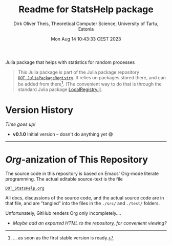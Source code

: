 #+TITLE:  Readme for StatsHelp package
#+AUTHOR: Dirk Oliver Theis, Theoretical Computer Science, University of Tartu, Estonia
#+DATE: Mon Aug 14 10:43:33 CEST 2023

Julia package that helps with statistics for random processes

#+BEGIN_QUOTE
This Julia package is part of the Julia package repository [[https://github.com/dojt/DOT_JuliaPackageRegistry][~DOT_JuliaPackageRegistry~]].  It relies on packages stored
there, and can be added from there[fn:1].  (The convenient way to do that is through the standard Julia package
[[https://github.com/GunnarFarneback/LocalRegistry.jl][LocalRegistry.jl]].
#+END_QUOTE

[fn:1] ... as soon as the first stable version is ready.

* Version History

/Time goes up!/


+ *v0.1.0*  Initial version -- dosn't do anything yet 😅

----------------------------------------------------------------------------------------------------

* /Org/-anization of This Repository

  The source code in this repository is based on Emacs' Org-mode literate programming.  The actual editable
  source-text is the file
  #+BEGIN_CENTER
  [[./DOT_StatsHelp.org][~DOT_StatsHelp.org~]]
  #+END_CENTER
  All docs, discussions of the source code, and the actual source code are in that file, and are "tangled" into the
  files in the ~./src/~ and ~./test/~ folders.

  Unfortunately, GitHub renders Org only incompletely....

  * /Maybe add an exported HTML to the repository, for convenient viewing?/

# Local Variables:
# fill-column: 115
# End:
